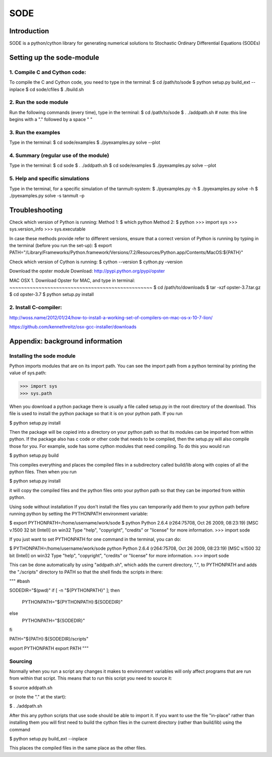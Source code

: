 SODE
====

Introduction
------------
SODE is a python/cython library for generating numerical solutions to Stochastic Ordinary Differential Equations (SODEs)

Setting up the sode-module
--------------------------1. Compile C and Cython code:
~~~~~~~~~~~~~~~~~~~~~~~~~~~~~To compile the C and Cython code, you need to type in the terminal:$ cd /path/to/sode$ python setup.py build_ext --inplace$ cd sode/cfiles$ ./build.sh2. Run the sode module
~~~~~~~~~~~~~~~~~~~~~~Run the following commands (every time), type in the terminal:$ cd /path/to/sode$ . ./addpath.sh   # note: this line begins with a "." followed by a space " "3. Run the examples
~~~~~~~~~~~~~~~~~~~Type in the terminal:$ cd sode/examples$ ./pyexamples.py solve --plot4. Summary (regular use of the module)
~~~~~~~~~~~~~~~~~~~~~~~~~~~~~~~~~~~~~~Type in the terminal:$ cd sode$ . ./addpath.sh$ cd sode/examples$ ./pyexamples.py solve --plot5. Help and specific simulations
~~~~~~~~~~~~~~~~~~~~~~~~~~~~~~~~Type in the terminal, for a specific simulation of the tanmult-system:$ ./pyexamples.py -h$ ./pyexamples.py solve -h$ ./pyexamples.py solve -s tanmult –pTroubleshooting---------------Check which version of Python is running:Method 1:$ which pythonMethod 2:$ python>>> import sys>>> sys.version_info>>> sys.executableIn case these methods provide refer to different versions, ensure that a correct version of Python is running by typing in the terminal (before you run the set-up):$ export PATH="/Library/Frameworks/Python.framework/Versions/7.2/Resources/Python.app/Contents/MacOS:${PATH}"Check which version of Cython is running:$ cython --version$ cython.py –versionDownload the opster moduleDownload: http://pypi.python.org/pypi/opsterMAC OSX1. Download Opster for MAC, and type in terminal:
~~~~~~~~~~~~~~~~~~~~~~~~~~~~~~~~~~~~~~~~~~~~~~~~~$ cd /path/to/downloads$ tar -xzf opster-3.7.tar.gz$ cd opster-3.7$ python setup.py install2. Install C-compiler:~~~~~~~~~~~~~~~~~~~~~~http://woss.name/2012/01/24/how-to-install-a-working-set-of-compilers-on-mac-os-x-10-7-lion/https://github.com/kennethreitz/osx-gcc-installer/downloads	Appendix: background information
--------------------------------Installing the sode module
~~~~~~~~~~~~~~~~~~~~~~~~~~Python imports modules that are on its import path. You can see the import path from a python terminal by printing the value of sys.path:>>> import sys>>> sys.pathWhen you download a python package there is usually a file called setup.py in the root directory of the download. This file is used to install the python package so that it is on your python path. If you run$ python setup.py installThen the package will be copied into a directory on your python path so that its modules can be imported from within python. If the package also has c code or other code that needs to be compiled, then the setup.py will also compile those for you. For example, sode has some cython modules that need compiling. To do this you would run$ python setup.py buildThis compiles everything and places the compiled files in a subdirectory called build/lib along with copies of all the python files. Then when you run$ python setup.py installit will copy the compiled files and the python files onto your python path so that they can be imported from within python. Using sode without installationIf you don't install the files you can temporarily add them to your python path before running python by setting the PYTHONPATH environment variable:$ export PYTHONPATH=/home/username/work/sode$ pythonPython 2.6.4 (r264:75708, Oct 26 2009, 08:23:19) [MSC v.1500 32 bit (Intel)] on win32Type "help", "copyright", "credits" or "license" for more information.>>> import sodeIf you just want to set PYTHONPATH for one command in the terminal, you can do:$ PYTHONPATH=/home/username/work/sode pythonPython 2.6.4 (r264:75708, Oct 26 2009, 08:23:19) [MSC v.1500 32 bit (Intel)] on win32Type "help", "copyright", "credits" or "license" for more information.>>> import sodeThis can be done automatically by using "addpath.sh", which adds the current directory, ".", to PYTHONPATH and adds the "./scripts" directory to PATH so that the shell finds the scripts in there: """#bashSODEDIR="$(pwd)"if [ -n "${PYTHONPATH}" ]; then    PYTHONPATH="${PYTHONPATH}:${SODEDIR}"else    PYTHONPATH="${SODEDIR}"fiPATH="${PATH}:${SODEDIR}/scripts"export PYTHONPATHexport PATH"""Sourcing
~~~~~~~~Normally when you run a script any changes it makes to environment variables will only affect programs that are run from within that script. This means that to run this script you need to source it:$ source addpath.shor (note the "." at the start):$ . ./addpath.shAfter this any python scripts that use sode should be able to import it. If you want to use the file "in-place" rather than installing them you will first need to build the cython files in the current directory (rather than build/lib) using the command$ python setup.py build_ext --inplaceThis places the compiled files in the same place as the other files.